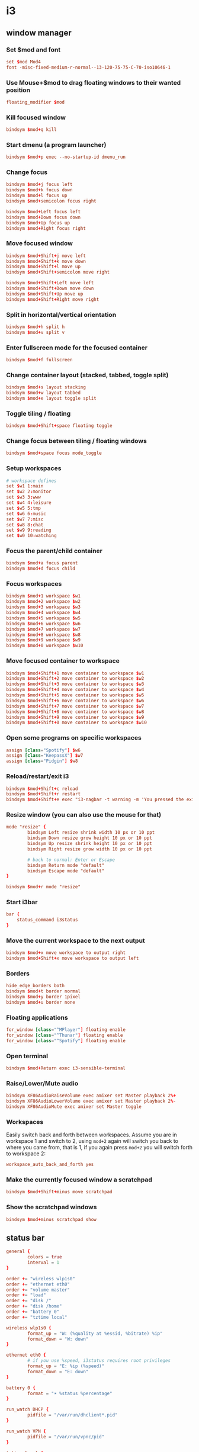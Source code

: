 * i3
** window manager
:PROPERTIES:
:tangle: ~/.i3/config
:mkdirp: true
:END:
*** Set $mod and font
#+BEGIN_SRC conf
  set $mod Mod4
  font -misc-fixed-medium-r-normal--13-120-75-75-C-70-iso10646-1
#+END_SRC

*** Use Mouse+$mod to drag floating windows to their wanted position
#+BEGIN_SRC conf
  floating_modifier $mod
#+END_SRC

*** Kill focused window
#+BEGIN_SRC conf
  bindsym $mod+q kill
#+END_SRC

*** Start dmenu (a program launcher)
#+BEGIN_SRC conf
  bindsym $mod+p exec --no-startup-id dmenu_run
#+END_SRC

*** Change focus
#+BEGIN_SRC conf
  bindsym $mod+j focus left
  bindsym $mod+k focus down
  bindsym $mod+l focus up
  bindsym $mod+semicolon focus right

  bindsym $mod+Left focus left
  bindsym $mod+Down focus down
  bindsym $mod+Up focus up
  bindsym $mod+Right focus right
#+END_SRC

*** Move focused window
#+BEGIN_SRC conf
  bindsym $mod+Shift+j move left
  bindsym $mod+Shift+k move down
  bindsym $mod+Shift+l move up
  bindsym $mod+Shift+semicolon move right

  bindsym $mod+Shift+Left move left
  bindsym $mod+Shift+Down move down
  bindsym $mod+Shift+Up move up
  bindsym $mod+Shift+Right move right
#+END_SRC

*** Split in horizontal/vertical orientation
#+BEGIN_SRC conf
  bindsym $mod+h split h
  bindsym $mod+v split v
#+END_SRC

*** Enter fullscreen mode for the focused container
#+BEGIN_SRC conf
  bindsym $mod+f fullscreen
#+END_SRC

*** Change container layout (stacked, tabbed, toggle split)
#+BEGIN_SRC conf
  bindsym $mod+s layout stacking
  bindsym $mod+w layout tabbed
  bindsym $mod+e layout toggle split
#+END_SRC

*** Toggle tiling / floating
#+BEGIN_SRC conf
  bindsym $mod+Shift+space floating toggle
#+END_SRC

*** Change focus between tiling / floating windows
#+BEGIN_SRC conf
  bindsym $mod+space focus mode_toggle
#+END_SRC

*** Setup workspaces
#+BEGIN_SRC conf
  # workspace defines
  set $w1 1:main
  set $w2 2:monitor
  set $w3 3:www
  set $w4 4:leisure
  set $w5 5:tmp
  set $w6 6:music
  set $w7 7:misc
  set $w8 8:chat
  set $w9 9:reading
  set $w0 10:watching
#+END_SRC
*** Focus the parent/child container
#+BEGIN_SRC conf
  bindsym $mod+a focus parent
  bindsym $mod+d focus child
#+END_SRC

*** Focus workspaces
#+BEGIN_SRC conf
  bindsym $mod+1 workspace $w1
  bindsym $mod+2 workspace $w2
  bindsym $mod+3 workspace $w3
  bindsym $mod+4 workspace $w4
  bindsym $mod+5 workspace $w5
  bindsym $mod+6 workspace $w6
  bindsym $mod+7 workspace $w7
  bindsym $mod+8 workspace $w8
  bindsym $mod+9 workspace $w9
  bindsym $mod+0 workspace $w10
#+END_SRC

*** Move focused container to workspace
#+BEGIN_SRC conf
  bindsym $mod+Shift+1 move container to workspace $w1
  bindsym $mod+Shift+2 move container to workspace $w2
  bindsym $mod+Shift+3 move container to workspace $w3
  bindsym $mod+Shift+4 move container to workspace $w4
  bindsym $mod+Shift+5 move container to workspace $w5
  bindsym $mod+Shift+6 move container to workspace $w6
  bindsym $mod+Shift+7 move container to workspace $w7
  bindsym $mod+Shift+8 move container to workspace $w8
  bindsym $mod+Shift+9 move container to workspace $w9
  bindsym $mod+Shift+0 move container to workspace $w10
#+END_SRC

*** Open some programs on specific workspaces
#+BEGIN_SRC conf
  assign [class="Spotify"] $w6
  assign [class="KeepassX"] $w7
  assign [class="Pidgin"] $w8
#+END_SRC

*** Reload/restart/exit i3
#+BEGIN_SRC conf
  bindsym $mod+Shift+c reload
  bindsym $mod+Shift+r restart
  bindsym $mod+Shift+e exec "i3-nagbar -t warning -m 'You pressed the exit shortcut. Do you really want to exit i3? This will end your X session.' -b 'Yes, exit i3' 'i3-msg exit'"
#+END_SRC

*** Resize window (you can also use the mouse for that)
#+BEGIN_SRC conf
  mode "resize" {
          bindsym Left resize shrink width 10 px or 10 ppt
          bindsym Down resize grow height 10 px or 10 ppt
          bindsym Up resize shrink height 10 px or 10 ppt
          bindsym Right resize grow width 10 px or 10 ppt

          # back to normal: Enter or Escape
          bindsym Return mode "default"
          bindsym Escape mode "default"
  }

  bindsym $mod+r mode "resize"
#+END_SRC

*** Start i3bar
#+BEGIN_SRC conf
  bar {
      status_command i3status
  }
#+END_SRC

*** Move the current workspace to the next output
#+BEGIN_SRC conf
  bindsym $mod+x move workspace to output right
  bindsym $mod+Shift+x move workspace to output left
#+END_SRC

*** Borders
#+BEGIN_SRC conf
  hide_edge_borders both
  bindsym $mod+t border normal
  bindsym $mod+y border 1pixel
  bindsym $mod+u border none
#+END_SRC

*** Floating applications
#+BEGIN_SRC conf
  for_window [class="^MPlayer"] floating enable
  for_window [class="^Thunar"] floating enable
  for_window [class="^Spotify"] floating enable
#+END_SRC

*** Open terminal
#+BEGIN_SRC conf
  bindsym $mod+Return exec i3-sensible-terminal
#+END_SRC

*** Raise/Lower/Mute audio
#+BEGIN_SRC conf
  bindsym XF86AudioRaiseVolume exec amixer set Master playback 2%+
  bindsym XF86AudioLowerVolume exec amixer set Master playback 2%-
  bindsym XF86AudioMute exec amixer set Master toggle
#+END_SRC

*** Workspaces
Easily switch back and forth between workspaces. Assume you are in
workspace 1 and switch to 2, using ~mod+2~ again will switch you back
to where you came from, that is 1, if you again press ~mod+2~ you will
switch forth to workspace 2:
#+BEGIN_SRC conf
  workspace_auto_back_and_forth yes
#+END_SRC

*** Make the currently focused window a scratchpad
#+BEGIN_SRC conf
  bindsym $mod+Shift+minus move scratchpad
#+END_SRC

*** Show the scratchpad windows
#+BEGIN_SRC conf
  bindsym $mod+minus scratchpad show
#+END_SRC

** status bar
:PROPERTIES:
:tangle: ~/.i3status.conf
:END:

#+BEGIN_SRC conf
  general {
          colors = true
          interval = 1
  }
  
  order += "wireless wlp1s0"
  order += "ethernet eth0"
  order += "volume master"
  order += "load"
  order += "disk /"
  order += "disk /home"
  order += "battery 0"
  order += "tztime local"
  
  wireless wlp1s0 {
          format_up = "W: (%quality at %essid, %bitrate) %ip"
          format_down = "W: down"
  }
  
  ethernet eth0 {
          # if you use %speed, i3status requires root privileges
          format_up = "E: %ip (%speed)"
          format_down = "E: down"
  }
  
  battery 0 {
          format = "☀ %status %percentage"
  }
  
  run_watch DHCP {
          pidfile = "/var/run/dhclient*.pid"
  }
  
  run_watch VPN {
          pidfile = "/var/run/vpnc/pid"
  }
  
  tztime local {
          format = "%a %b %d %Y %H:%M"
  }
  
  load {
          format = "☰ %1min"
  }
  
  disk "/" {
          format = "/ %avail left"
  }
  
  disk "/home" {
          format = "/home %avail left"
  }

  volume master {
          format = "♪: %volume"
          device = "default"
          mixer = "Master"
          mixer_idx = 0
  }
#+END_SRC
